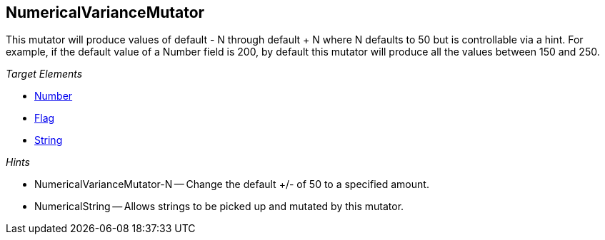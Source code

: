 :toc!:
[[Mutators_NumericalVarianceMutator]]
== NumericalVarianceMutator ==

This mutator will produce values of default - N through default + N where N defaults to 50 but is controllable via a hint.  For example, if the default value of a Number field is 200, by default this mutator will produce all the values between 150 and 250.

_Target Elements_

 * xref:Number[Number]
 * xref:Flag[Flag]
 * xref:String[String]

_Hints_

 * NumericalVarianceMutator-N -- Change the default +/- of 50 to a specified amount.
 * NumericalString -- Allows strings to be picked up and mutated by this mutator. 
